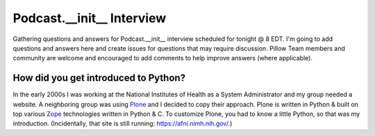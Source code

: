 Podcast.__init__ Interview
==========================

Gathering questions and answers for Podcast.__init__ interview scheduled for tonight @ 8 EDT. I'm going to add questions and answers here and create issues for questions that may require discussion. Pillow Team members and community are welcome and encouraged to add comments to help improve answers (where applicable).

How did you get introduced to Python?
-------------------------------------

In the early 2000s I was working at the National Institutes of Health as a System Administrator and my group needed a website. A neighboring group was using `Plone <http://plone.com>`_ and I decided to copy their approach. Plone is written in Python & built on top various `Zope <https://en.wikipedia.org/wiki/Zope>`_ technologies written in Python & C. To customize Plone, you had to know a little Python, so that was my introduction. (Incidentally, that site is still running: https://afni.nimh.nih.gov/.)
